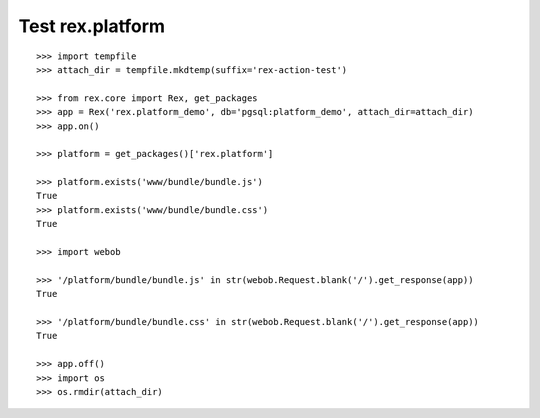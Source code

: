 Test rex.platform
=================

::

    >>> import tempfile
    >>> attach_dir = tempfile.mkdtemp(suffix='rex-action-test')

    >>> from rex.core import Rex, get_packages
    >>> app = Rex('rex.platform_demo', db='pgsql:platform_demo', attach_dir=attach_dir)
    >>> app.on()

    >>> platform = get_packages()['rex.platform']

    >>> platform.exists('www/bundle/bundle.js')
    True
    >>> platform.exists('www/bundle/bundle.css')
    True

    >>> import webob

    >>> '/platform/bundle/bundle.js' in str(webob.Request.blank('/').get_response(app))
    True

    >>> '/platform/bundle/bundle.css' in str(webob.Request.blank('/').get_response(app))
    True

    >>> app.off()
    >>> import os
    >>> os.rmdir(attach_dir)
